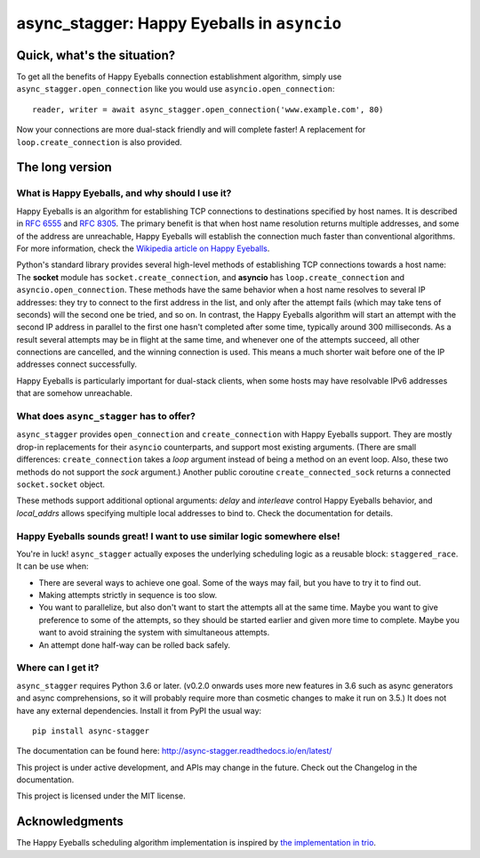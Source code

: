 async_stagger: Happy Eyeballs in ``asyncio``
############################################

Quick, what's the situation?
============================

To get all the benefits of Happy Eyeballs connection establishment algorithm,
simply use ``async_stagger.open_connection`` like you would use
``asyncio.open_connection``::

    reader, writer = await async_stagger.open_connection('www.example.com', 80)

Now your connections are more dual-stack friendly and will complete faster!
A replacement for ``loop.create_connection`` is also provided.

The long version
================

What is Happy Eyeballs, and why should I use it?
------------------------------------------------

Happy Eyeballs is an algorithm for establishing TCP connections to destinations
specified by host names. It is described in `RFC 6555`_ and `RFC 8305`_. The
primary benefit is that when host name resolution returns multiple addresses,
and some of the address are unreachable, Happy Eyeballs will establish the
connection much faster than conventional algorithms. For more information,
check the `Wikipedia article on Happy Eyeballs`_.

.. _RFC 6555: https://tools.ietf.org/html/rfc6555
.. _RFC 8305: https://tools.ietf.org/html/rfc8305
.. _Wikipedia article on Happy Eyeballs: https://en.wikipedia.org/wiki/Happy_Eyeballs

Python's standard library provides several high-level methods of establishing
TCP connections towards a host name: The **socket** module has
``socket.create_connection``,
and **asyncio** has ``loop.create_connection`` and ``asyncio.open_connection``.
These methods have the same behavior when a host name resolves to several IP
addresses: they try to connect to the first address in the list,
and only after the attempt fails (which may take tens of seconds) will
the second one be tried, and so on. In contrast, the Happy Eyeballs algorithm
will start an attempt with the second IP address in parallel to the first one
hasn't completed after some time, typically around 300 milliseconds.
As a result several attempts may be in flight at the same time, and whenever
one of the attempts succeed, all other connections are cancelled, and the
winning connection is used.
This means a much shorter wait before one of the IP addresses connect
successfully.

Happy Eyeballs is particularly important for dual-stack clients, when some hosts
may have resolvable IPv6 addresses that are somehow unreachable.


What does ``async_stagger`` has to offer?
-----------------------------------------

``async_stagger`` provides ``open_connection`` and
``create_connection`` with Happy Eyeballs support. They are mostly drop-in
replacements for their ``asyncio`` counterparts, and support most existing
arguments.
(There are small differences: ``create_connection`` takes
a *loop* argument instead of being a method on an event loop.
Also, these two methods do not support the *sock* argument.)
Another public coroutine ``create_connected_sock`` returns a connected
``socket.socket`` object.

These methods support additional optional arguments: *delay* and *interleave*
control Happy Eyeballs behavior, and *local_addrs* allows specifying multiple
local addresses to bind to. Check the documentation for details.


Happy Eyeballs sounds great! I want to use similar logic somewhere else!
------------------------------------------------------------------------

You're in luck! ``async_stagger`` actually exposes the underlying scheduling
logic as a reusable block: ``staggered_race``. It can be use when:

* There are several ways to achieve one goal. Some of the ways may fail, but
  you have to try it to find out.

* Making attempts strictly in sequence is too slow.

* You want to parallelize, but also don't want to start the attempts all
  at the same time. Maybe you want to give preference to some of the attempts,
  so they should be started earlier and given more time to complete. Maybe you
  want to avoid straining the system with simultaneous attempts.

* An attempt done half-way can be rolled back safely.


Where can I get it?
-------------------

``async_stagger`` requires Python 3.6 or later.
(v0.2.0 onwards uses more new features in 3.6 such as async generators and
async comprehensions, so it will probably require more than cosmetic changes
to make it run on 3.5.)
It does not have any external dependencies.
Install it from PyPI the usual way::

    pip install async-stagger

The documentation can be found here:
http://async-stagger.readthedocs.io/en/latest/

This project is under active development, and APIs may change in the future.
Check out the Changelog in the documentation.

This project is licensed under the MIT license.


Acknowledgments
===============

The Happy Eyeballs scheduling algorithm implementation is inspired by
`the implementation in trio`__.

__ https://github.com/python-trio/trio/pull/145/files

